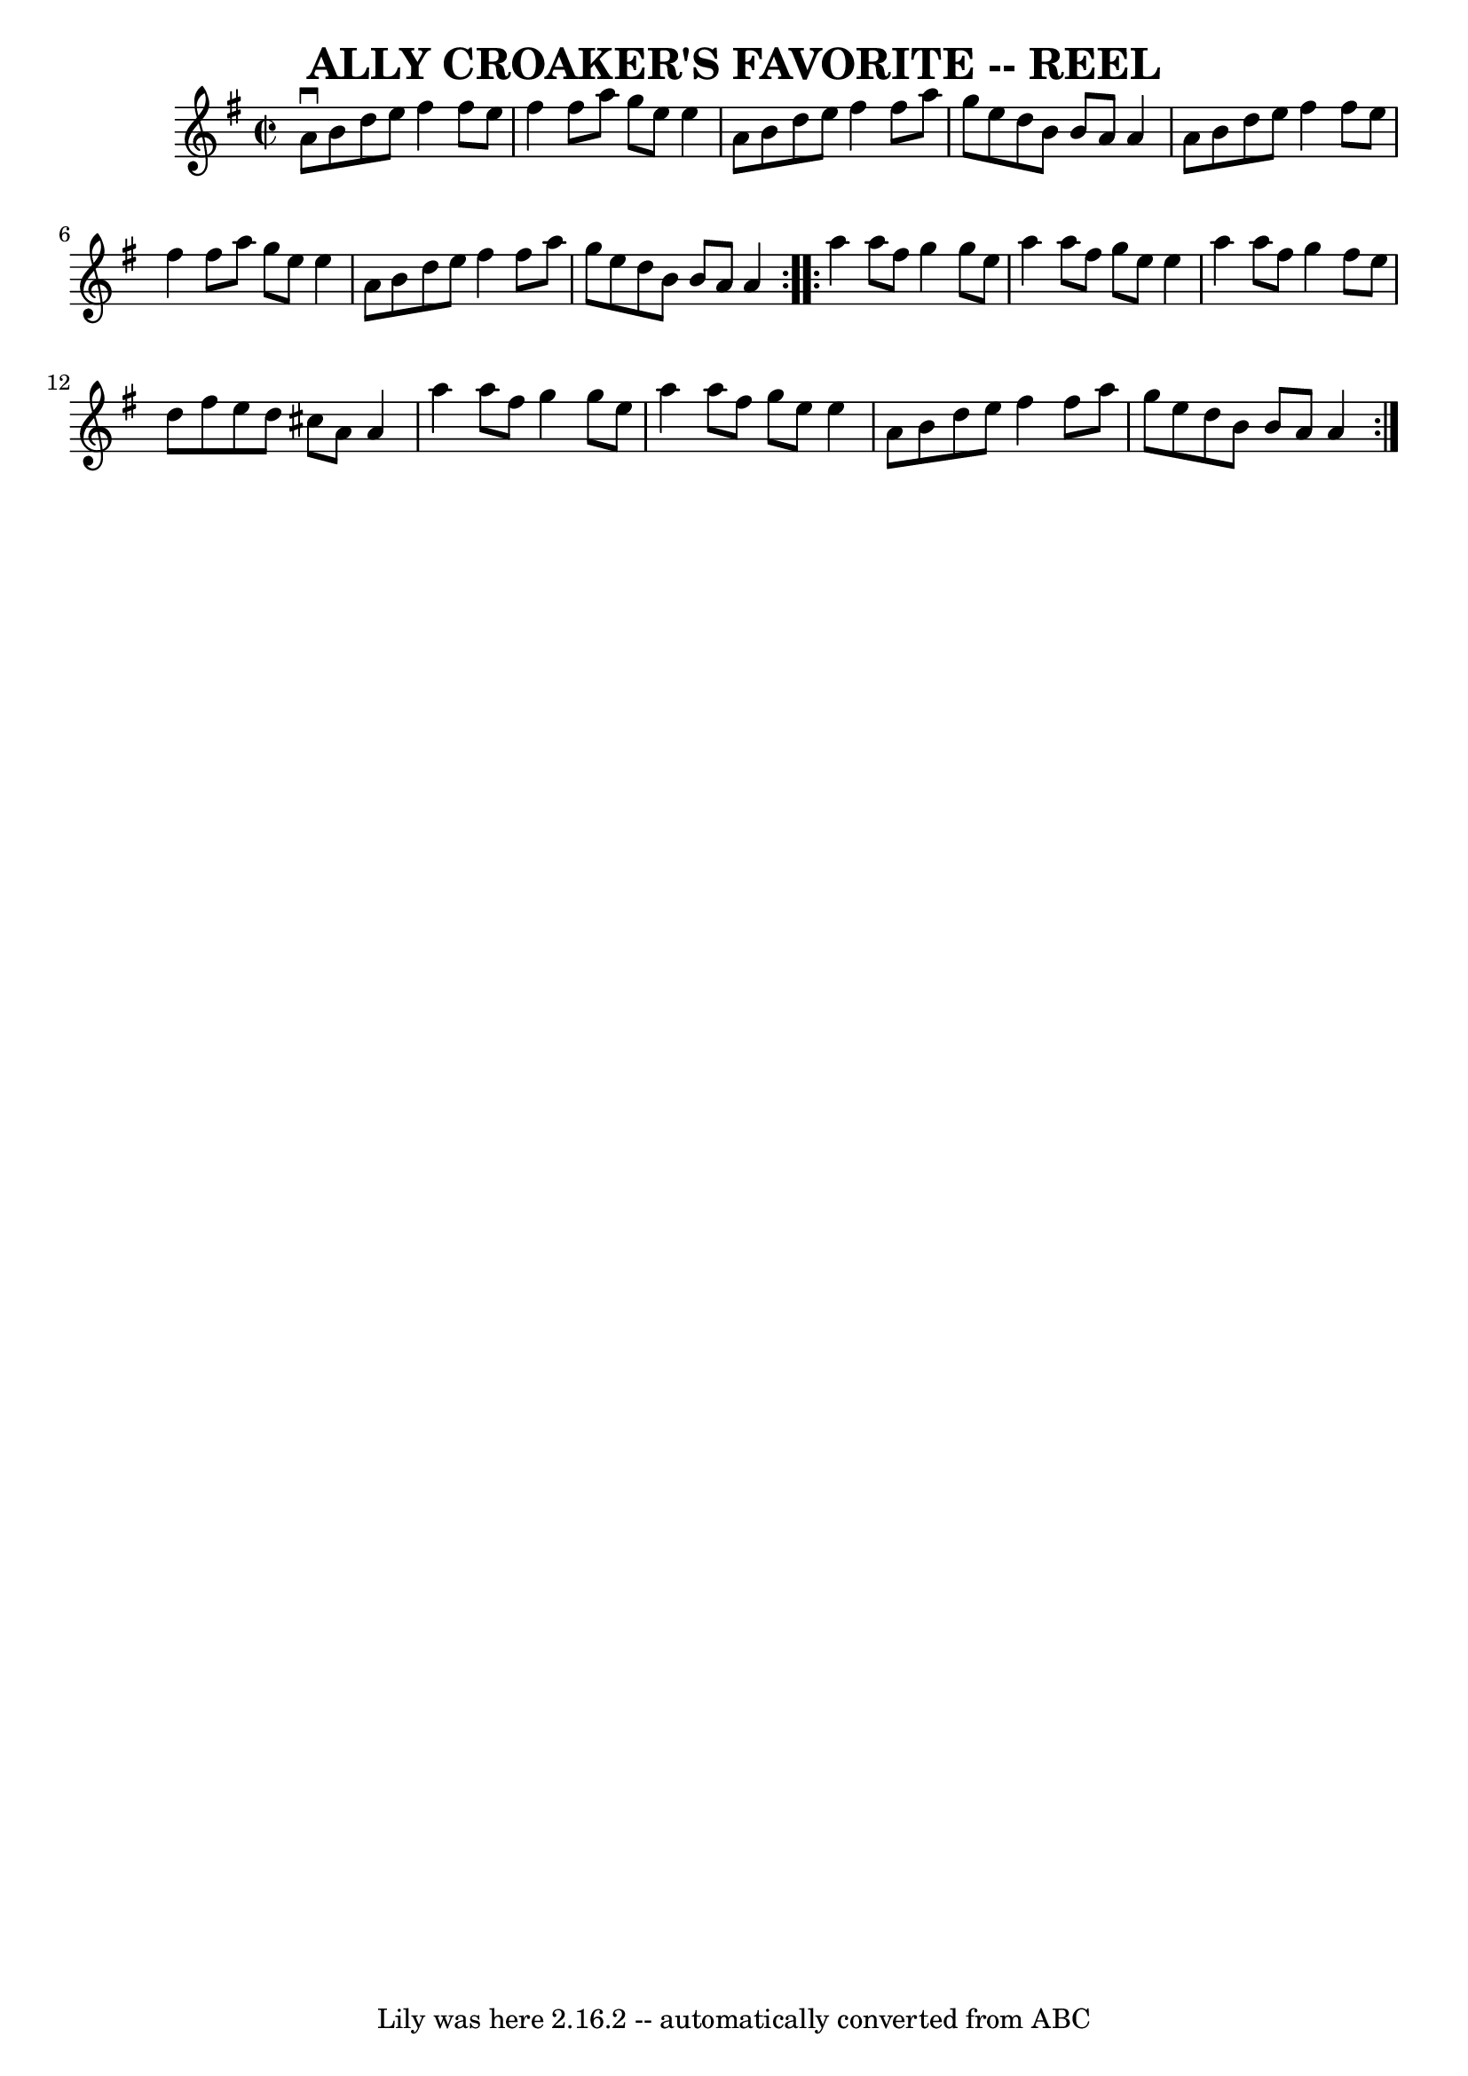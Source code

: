 \version "2.7.40"
\header {
	book = "Ryan's Mammoth Collection of Fiddle Tunes"
	crossRefNumber = "1"
	footnotes = ""
	tagline = "Lily was here 2.16.2 -- automatically converted from ABC"
	title = "ALLY CROAKER'S FAVORITE -- REEL"
}
voicedefault =  {
\set Score.defaultBarType = "empty"

\repeat volta 2 {
\override Staff.TimeSignature #'style = #'C
 \time 2/2 \key a \dorian   a'8 ^\downbow   b'8    d''8    e''8    fis''4    
fis''8    e''8    \bar "|"   fis''4    fis''8    a''8    g''8    e''8    e''4   
 \bar "|"   a'8    b'8    d''8    e''8    fis''4    fis''8    a''8    \bar "|"  
 g''8    e''8    d''8    b'8    b'8    a'8    a'4        \bar "|"   a'8    b'8  
  d''8    e''8    fis''4    fis''8    e''8    \bar "|"   fis''4    fis''8    
a''8    g''8    e''8    e''4    \bar "|"   a'8    b'8    d''8    e''8    fis''4 
   fis''8    a''8    \bar "|"   g''8    e''8    d''8    b'8    b'8    a'8    
a'4    }     \repeat volta 2 {   a''4    a''8    fis''8    g''4    g''8    e''8 
   \bar "|"   a''4    a''8    fis''8    g''8    e''8    e''4    \bar "|"   a''4 
   a''8    fis''8    g''4    fis''8    e''8    \bar "|"   d''8    fis''8    
e''8    d''8    cis''8    a'8    a'4        \bar "|"   a''4    a''8    fis''8   
 g''4    g''8    e''8    \bar "|"   a''4    a''8    fis''8    g''8    e''8    
e''4    \bar "|"   a'8    b'8    d''8    e''8    fis''4    fis''8    a''8    
\bar "|"   g''8    e''8    d''8    b'8    b'8    a'8    a'4    }   
}

\score{
    <<

	\context Staff="default"
	{
	    \voicedefault 
	}

    >>
	\layout {
	}
	\midi {}
}
